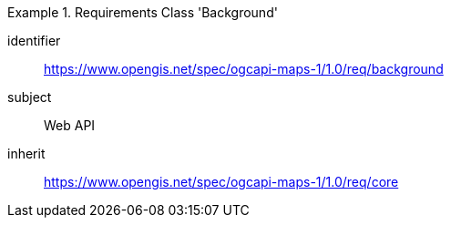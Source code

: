 [[rc_table_background]]
////
[cols="1,4",width="90%"]
|===
2+|*Requirements Class Background*
2+|https://www.opengis.net/spec/ogcapi-maps-1/1.0/req/background
|Target type |Web API
|Dependency |https://www.opengis.net/spec/ogcapi-maps-1/1.0/req/core
|===
////

[requirements_class]
.Requirements Class 'Background'
====
[%metadata]
identifier:: https://www.opengis.net/spec/ogcapi-maps-1/1.0/req/background
subject:: Web API
inherit:: https://www.opengis.net/spec/ogcapi-maps-1/1.0/req/core 
====